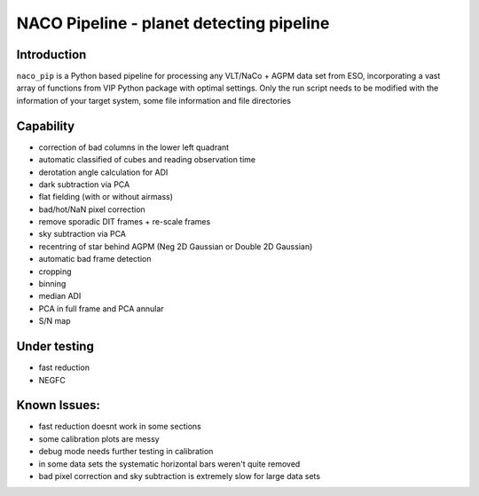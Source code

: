 NACO Pipeline - planet detecting pipeline
=======================================================

Introduction
------------

``naco_pip`` is a Python based pipeline for processing any VLT/NaCo + AGPM data set from ESO, incorporating a vast array of functions from VIP Python package with optimal settings. 
Only the run script needs to be modified with the information of your target system, some file information and file directories

Capability
------------
- correction of bad columns in the lower left quadrant
- automatic classified of cubes and reading observation time
- derotation angle calculation for ADI
- dark subtraction via PCA
- flat fielding (with or without airmass)
- bad/hot/NaN pixel correction
- remove sporadic DIT frames + re-scale frames
- sky subtraction via PCA
- recentring of star behind AGPM (Neg 2D Gaussian or Double 2D Gaussian)
- automatic bad frame detection 
- cropping
- binning 
- median ADI 
- PCA in full frame and PCA annular
- S/N map

Under testing
------------
- fast reduction
- NEGFC

Known Issues:
------------
- fast reduction doesnt work in some sections
- some calibration plots are messy
- debug mode needs further testing in calibration
- in some data sets the systematic horizontal bars weren't quite removed
- bad pixel correction and sky subtraction is extremely slow for large data sets
